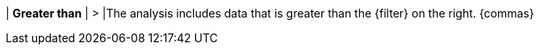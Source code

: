 | *Greater than*
| >
|The analysis includes data that is greater than the {filter} on the right. {commas}
